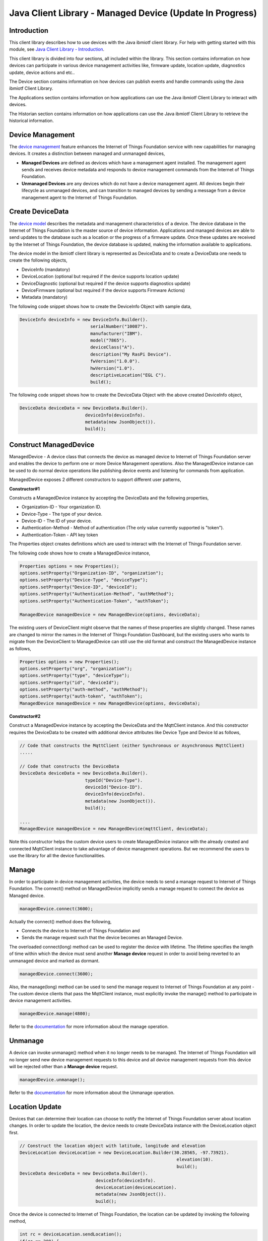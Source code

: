 ===============================================================================
Java Client Library - Managed Device (Update In Progress)
===============================================================================

Introduction
-------------------------------------------------------------------------------

This client library describes how to use devices with the Java ibmiotf client library. For help with getting started with this module, see `Java Client Library - Introduction <https://docs.internetofthings.ibmcloud.com/java/javaintro.html>`__. 

This client library is divided into four sections, all included within the library. This section contains information on how devices can participate in various device management activities like, firmware update, location update, diagnostics update, device actions and etc..

The Device section contains information on how devices can publish events and handle commands using the Java ibmiotf Client Library. 

The Applications section contains information on how applications can use the Java ibmiotf Client Library to interact with devices. 

The Historian section contains information on how applications can use the Java ibmiotf Client Library to retrieve the historical information.

Device Management
-------------------------------------------------------------------------------
The `device management <managedDevices://docs.internetofthings.ibmcloud.com/reference/device_mgmt.html>`__ feature enhances the Internet of Things Foundation service with new capabilities for managing devices. It creates a distinction between managed and unmanaged devices,

* **Managed Devices** are defined as devices which have a management agent installed. The management agent sends and receives device metadata and responds to device management commands from the Internet of Things Foundation. 
* **Unmanaged Devices** are any devices which do not have a device management agent. All devices begin their lifecycle as unmanaged devices, and can transition to managed devices by sending a message from a device management agent to the Internet of Things Foundation. 

Create DeviceData
------------------------------------------------------------------------
The `device model <https://docs.internetofthings.ibmcloud.com/reference/device_model.html>`__ describes the metadata and management characteristics of a device. The device database in the Internet of Things Foundation is the master source of device information. Applications and managed devices are able to send updates to the database such as a location or the progress of a firmware update. Once these updates are received by the Internet of Things Foundation, the device database is updated, making the information available to applications.

The device model in the ibmiotf client library is represented as DeviceData and to create a DeviceData one needs to create the following objects,

* DeviceInfo (mandatory)
* DeviceLocation (optional but required if the device supports location update)
* DeviceDiagnostic (optional but required if the device supports diagnostics update)
* DeviceFirmware (optional but required if the device supports Firmware Actions)
* Metadata (mandatory)

The following code snippet shows how to create the DeviceInfo Object with sample data,

.. code:: java

     DeviceInfo deviceInfo = new DeviceInfo.Builder().
				serialNumber("10087").
				manufacturer("IBM").
				model("7865").
				deviceClass("A").
				description("My RasPi Device").
				fwVersion("1.0.0").
				hwVersion("1.0").
				descriptiveLocation("EGL C").
				build();

The following code snippet shows how to create the DeviceData Object with the above created DeviceInfo object,

.. code:: java

	DeviceData deviceData = new DeviceData.Builder().
				 deviceInfo(deviceInfo).
				 metadata(new JsonObject()).
				 build();
Construct ManagedDevice
-------------------------------------------------------------------------------
ManagedDevice - A device class that connects the device as managed device to Internet of Things Foundation server and enables the device to perform one or more Device Management operations. Also the ManagedDevice instance can be used to do normal device operations like publishing device events and listening for commands from application.

ManagedDevice exposes 2 different constructors to support different user patterns, 

**Constructor#1**

Constructs a ManagedDevice instance by accepting the DeviceData and the following properties,

* Organization-ID - Your organization ID.
* Device-Type - The type of your device.
* Device-ID - The ID of your device.
* Authentication-Method - Method of authentication (The only value currently supported is "token"). 
* Authentication-Token - API key token

The Properties object creates definitions which are used to interact with the Internet of Things Foundation server. 

The following code shows how to create a ManagedDevice instance,

.. code:: java

	Properties options = new Properties();
	options.setProperty("Organization-ID", "organization");
	options.setProperty("Device-Type", "deviceType");
	options.setProperty("Device-ID", "deviceId");
	options.setProperty("Authentication-Method", "authMethod");
	options.setProperty("Authentication-Token", "authToken");
	
	ManagedDevice managedDevice = new ManagedDevice(options, deviceData);
 
The existing users of DeviceClient might observe that the names of these properties are slightly changed. These names are changed to mirror the names in the Internet of Things Foundation Dashboard, but the existing users who wants to migrate from the DeviceClient to ManagedDevice can still use the old format and construct the ManagedDevice instance as follows,

.. code:: java

	Properties options = new Properties();
	options.setProperty("org", "organization");
	options.setProperty("type", "deviceType");
	options.setProperty("id", "deviceId");
	options.setProperty("auth-method", "authMethod");
	options.setProperty("auth-token", "authToken");
	ManagedDevice managedDevice = new ManagedDevice(options, deviceData);

**Constructor#2**

Construct a ManagedDevice instance by accepting the DeviceData and the MqttClient instance. And this constructor requires the DeviceData to be created with additional device attributes like Device Type and Device Id as follows,

.. code:: java
	
	// Code that constructs the MqttClient (either Synchronous or Asynchronous MqttClient)
	.....
	
	// Code that constructs the DeviceData
	DeviceData deviceData = new DeviceData.Builder().
				 typeId("Device-Type").
				 deviceId("Device-ID").
				 deviceInfo(deviceInfo).
				 metadata(new JsonObject()).
				 build();
	
	....
	ManagedDevice managedDevice = new ManagedDevice(mqttClient, deviceData);
	
Note this constructor helps the custom device users to create ManagedDevice instance with the already created and connected MqttClient instance to take advantage of device management operations. But we recommend the users to use the library for all the device functionalities.

Manage	
------------------------------------------------------------------
In order to participate in device management activities, the device needs to send a manage request to Internet of Things Foundation. The connect() method on ManagedDevice implicitly sends a manage request to connect the device as Managed device.

.. code:: java

	managedDevice.connect(3600);
	
Actually the connect() method does the following,

* Connects the device to Internet of Things Foundation and
* Sends the manage request such that the device becomes an Managed Device.

The overloaded connect(long) method can be used to register the device with lifetime. The lifetime specifies the length of time within which the device must send another **Manage device** request in order to avoid being reverted to an unmanaged device and marked as dormant.

.. code:: java

	managedDevice.connect(3600);

Also, the manage(long) method can be used to send the manage request to Internet of Things Foundation at any point - The custom device clients that pass the MqttClient instance, must explicitly invoke the manage() method to participate in device management activities.

.. code:: java

	managedDevice.manage(4800);

Refer to the `documentation <https://docs.internetofthings.ibmcloud.com/device_mgmt/operations/manage.html>`__ for more information about the manage operation.

Unmanage
-----------------------------------------------------

A device can invoke unmanage() method when it no longer needs to be managed. The Internet of Things Foundation will no longer send new device management requests to this device and all device management requests from this device will be rejected other than a **Manage device** request.

.. code:: java

	managedDevice.unmanage();

Refer to the `documentation <https://docs.internetofthings.ibmcloud.com/device_mgmt/operations/manage.html>`__ for more information about the Unmanage operation.

Location Update
-----------------------------------------------------

Devices that can determine their location can choose to notify the Internet of Things Foundation server about location changes. In order to update the location, the device needs to create DeviceData instance with the DeviceLocation object first.

.. code:: java

    // Construct the location object with latitude, longitude and elevation
    DeviceLocation deviceLocation = new DeviceLocation.Builder(30.28565, -97.73921).
								elevation(10).
								build();
    DeviceData deviceData = new DeviceData.Builder().
				 deviceInfo(deviceInfo).
				 deviceLocation(deviceLocation).
				 metadata(new JsonObject()).
				 build();
	
    
Once the device is connected to Internet of Things Foundation, the location can be updated by invoking the following method,

.. code:: java

	int rc = deviceLocation.sendLocation();
	if(rc == 200) {
	    	System.out.println("Current location (" + deviceLocation.toString() + ")");
	} else {
            	System.err.println("Failed to update the location");
	}

Later, any new location can be easily updated by changing the properties of the DeviceLocation object,

.. code:: java

	int rc = deviceLocation.update(40.28, -98.33, 11);
	if(rc == 200) {
		System.out.println("Current location (" + deviceLocation.toString() + ")");
	} else {
		System.err.println("Failed to update the location");
	}

**Listening for Location change**

As the location of the device can be updated using the the Internet of Things Foundation REST API, the library code updates the DeviceLocation object whenever it receives the update from the Internet of Things Foundation. The device can listen for such a location change by adding itself as a property change listener in DeviceLocation object and query the properties whenever the location is changed.

.. code:: java

	// Add a listener for location change
	location.addPropertyChangeListener(this);
	
	...
	
	@Override
	public void propertyChange(PropertyChangeEvent evt) {
		System.out.println("Received a new location - "+evt.getNewValue());
	}

Refer to the `documentation <https://docs.internetofthings.ibmcloud.com/device_mgmt/operations/update.html>`__ for more information about the Location update.

Append/Clear ErrorCodes
-----------------------------------------------

Devices can choose to notify the Internet of Things Foundation server about changes in their error status. In order to send the ErrorCodes the device needs to construct a DeviceDiagnostic object as follows,

.. code:: java

	DiagnosticErrorCode errorCode = new DiagnosticErrorCode(0);
	DeviceDiagnostic diag = new DeviceDiagnostic(errorCode);
	this.deviceData = new DeviceData.Builder().
				 deviceInfo(deviceInfo).
				 deviceDiag(diag).
				 metadata(new JsonObject()).
				 build();

Once the device is connected to Internet of Things Foundation, the ErrorCode can be sent by calling the sendErrorCode() method as follows,

.. code:: java

	diag.sendErrorCode();

Later, any new ErrorCodes can be easily added to the Internet of Things Foundation server by calling the append method as follows,

.. code:: java

	int rc = diag.append(random.nextInt(500));
	if(rc == 200) {
		System.out.println("Current Errorcode (" + diag.getErrorCode() + ")");
	} else {
		System.out.println("Errorcode addition failed!");
	}

Also, the ErrorCodes can be cleared from Internet of Things Foundation server by calling the clear method as follows,

.. code:: java

	int rc = diag.clearErrorCode();
	if(rc == 200) {
		System.out.println("ErrorCodes are cleared successfully!");
	} else {
		System.out.println("Failed to clear the ErrorCodes!");
	}

Append/Clear Log messages
-----------------------------
Devices can choose to notify the Internet of Things Foundation server about changes by adding a new log entry. Log entry includes a log messages, its timestamp and severity, as well as an optional base64-encoded binary diagnostic data. In order to send log messages, the device needs to construct a DeviceDiagnostic object as follows,

.. code:: java

	DiagnosticLog log = new DiagnosticLog(
				"Simple Log Message", 
				new Date(),
				DiagnosticLog.LogSeverity.informational);
		
	DeviceDiagnostic diag = new DeviceDiagnostic(log);
	
	this.deviceData = new DeviceData.Builder().
				 deviceInfo(deviceInfo).
				 deviceDiag(diag).
				 metadata(new JsonObject()).
				 build();

Once the device is connected to Internet of Things Foundation, the log message can be sent by calling the sendLog() method as follows,

.. code:: java

	diag.sendLog();

Later, any new log messages can be easily added to the Internet of Things Foundation server by calling the append method as follows,

.. code:: java

	int rc = diag.append("Log event " + count++, new Date(), 
				DiagnosticLog.LogSeverity.informational);
			
	if(rc == 200) {
		System.out.println("Current Log (" + diag.getLog() + ")");
	} else {
		System.out.println("Log Addition failed");
	}

Also, the ErrorCodes can be cleared from Internet of Things Foundation server by calling the clear method as follows,

.. code:: java

	rc = diag.clearLog();
	if(rc == 200) {
		System.out.println("Logs are cleared successfully");
	} else {
		System.out.println("Failed to clear the Logs")
	}	

The device diagnostics operations are intended to provide information on device errors, and does not provide diagnostic information relating to the devices connection to the Internet of Things Foundation.

Refer to the `documentation <https://docs.internetofthings.ibmcloud.com/device_mgmt/operations/diagnostics.html>`__ for more information about the Diagnostics operation.

Firmware Actions
-------------------------------------------------------------
The firmware update process is separated into two distinct actions, Downloading Firmware, and Updating Firmware. The device needs to do the following activities to support Firmware Actions,

**1. Construct DeviceFirmware Object**

In order to perform Firmware actions the device needs to construct the DeviceFirmware object and add it to DeviceData as follows,

.. code:: java

	DeviceFirmware firmware = new DeviceFirmware.Builder().
				version("Firmware.version").
				name("Firmware.name").
				url("Firmware.url").
				verifier("Firmware.verifier").
				state(FirmwareState.IDLE).				
				build();
				
	DeviceData deviceData = new DeviceData.Builder().
				deviceInfo(deviceInfo).
				deviceFirmware(firmware).
				metadata(new JsonObject()).
				build();
	
	ManagedDevice managedDevice = new ManagedDevice(options, deviceData);
	managedDevice.connect();
		

The DeviceFirmware object represents the current firmware of the device and will be used to report the status of the Firmware Download and Firmware Update actions to Internet of Things Foundation server.

**2. Inform the server about the Firmware action support**

The device needs to set the firmware action flag to true in order for the server to initiate the firmware request. This can be achieved by invoking a following method with a boolean value,

.. code:: java
	
	ManagedDevice managedDevice = new ManagedDevice(options, deviceData);
	managedDevice.supportsFirmwareActions(true);
	managedDevice.connect();
	
Note that the supportsFirmwareActions() method is called before the connect() method as the ManagedDevice sends a manage request as part of the connect() method. As part of manage request the ibmiotf client library informs the Internet of Things Foundation server about the firmware action support and hence it needs to be added prior to calling connect() method.

Alternatively, the support can be added later as well followed by the manage request as follows,

.. code:: java

	ManagedDevice managedDevice = new ManagedDevice(options, deviceData);
    	managedDevice.connect();
    	...
    	managedDevice.supportsFirmwareActions(true);
    	managedDevice.manage(3600);
	
**3. Create the Firmware Action Handler**

In order to support the Firmware action, the device needs to create a handler and add it to ManagedDevice. The handler must extend a DeviceFirmwareHandler class and implement the following methods,

.. code:: java

	public abstract void downloadFirmware(DeviceFirmware deviceFirmware);
	public abstract void updateFirmware(DeviceFirmware deviceFirmware);

**3.1 Sample implementation of downloadFirmware**

The implementation must add logic to download the firmware and report the status of the download via DeviceFirmware object. If the Firmware Download operation is successful, then the state of the firmware to be set to DOWNLOADED and UpdateStatus should be set to SUCCESS.

If an error occurs during Firmware Download the state should be set to IDLE and updateStatus should be set to one of the error status values,

* OUT_OF_MEMORY
* CONNECTION_LOST
* INVALID_URI

A sample Firmware Download implementation for a Raspberry Pi device is shown below,

.. code:: java

	public void downloadFirmware(DeviceFirmware deviceFirmware) {
		boolean success = false;
		URL firmwareURL = null;
		URLConnection urlConnection = null;
		
		try {
			firmwareURL = new URL(deviceFirmware.getUrl());
			urlConnection = firmwareURL.openConnection();
			if(deviceFirmware.getName() != null) {
				downloadedFirmwareName = deviceFirmware.getName();
			} else {
				// use the timestamp as the name
				downloadedFirmwareName = "firmware_" +new Date().getTime()+".deb";
			}
			
			File file = new File(downloadedFirmwareName);
			BufferedInputStream bis = new BufferedInputStream(urlConnection.getInputStream());
			BufferedOutputStream bos = new BufferedOutputStream(new FileOutputStream(file.getName()));
			
			int data = bis.read();
			if(data != -1) {
				bos.write(data);
				byte[] block = new byte[1024];
				while (true) {
					int len = bis.read(block, 0, block.length);
					if(len != -1) {
						bos.write(block, 0, len);
					} else {
						break;
					}
				}
				bos.close();
				bis.close();
				success = true;
			} else {
				//There is no data to read, so set an error
				deviceFirmware.setUpdateStatus(FirmwareUpdateStatus.INVALID_URI);
			}
		} catch(MalformedURLException me) {
			// Invalid URL, so set the status to reflect the same,
			deviceFirmware.setUpdateStatus(FirmwareUpdateStatus.INVALID_URI);
		} catch (IOException e) {
			deviceFirmware.setUpdateStatus(FirmwareUpdateStatus.CONNECTION_LOST);
		} catch (OutOfMemoryError oom) {
			deviceFirmware.setUpdateStatus(FirmwareUpdateStatus.OUT_OF_MEMORY);
		}
		
		if(success == true) {
			deviceFirmware.setUpdateStatus(FirmwareUpdateStatus.SUCCESS);
			deviceFirmware.setState(FirmwareState.DOWNLOADED);
		} else {
			deviceFirmware.setState(FirmwareState.IDLE);
		}
	}

**3.2 Sample implementation of updateFirmware**

The implementation must add logic to install the downloaded firmware and report the status of the update via DeviceFirmware object. If the Firmware Update operation is successful, then the state of the firmware should to be set to IDLE and UpdateStatus should be set to SUCCESS. 

If an error occurs during Firmware Update, updateStatus should be set to one of the error status values,

* OUT_OF_MEMORY
* UNSUPPORTED_IMAGE
			
A sample Firmware Update implementation for a Raspberry Pi device is shown below,

.. code:: java
	
	public void updateFirmware(DeviceFirmware deviceFirmware) {
		try {
			ProcessBuilder pkgInstaller = null;
			Process p = null;
			pkgInstaller = new ProcessBuilder("sudo", "dpkg", "-i", this.downloadedFirmwareName);
			boolean success = false;
			try {
				p = pkgInstaller.start();
				boolean status = waitForCompletion(p, 5);
				if(status == false) {
					p.destroy();
					deviceFirmware.setUpdateStatus(FirmwareUpdateStatus.UNSUPPORTED_IMAGE);
					return;
				}
				System.out.println("Firmware Update command "+status);
				deviceFirmware.setUpdateStatus(FirmwareUpdateStatus.SUCCESS);
			} catch (IOException e) {
				e.printStackTrace();
				deviceFirmware.setUpdateStatus(FirmwareUpdateStatus.UNSUPPORTED_IMAGE);
			} catch (InterruptedException e) {
				e.printStackTrace();
				deviceFirmware.setUpdateStatus(FirmwareUpdateStatus.UNSUPPORTED_IMAGE);
			}
		} catch (OutOfMemoryError oom) {
			deviceFirmware.setUpdateStatus(FirmwareUpdateStatus.OUT_OF_MEMORY);
		}
	}


**4. Add the handler to ManagedDevice**

The created handler needs to be added to the ManagedDevice instance so that the ibmiotf client library invokes the corresponding method when there is a Firmware action request from Internet of Things Foundation server.

.. code:: java

	DeviceFirmwareHandlerSample fwHandler = new DeviceFirmwareHandlerSample();
	deviceData.addFirmwareHandler(fwHandler);

Refer to `this page <https://docs.internetofthings.ibmcloud.com/device_mgmt/operations/firmware_actions.html>`__ for more information about the Firmware action.

Device Actions
------------------------------------
The Internet of Things Foundation supports the following device actions,

* Reboot
* Factory Reset

The device needs to do the following activities to support Device Actions,

**1. Inform server about the Device Actions support**

In order to perform Reboot and Factory Reset the device needs to inform the Internet of Things server about its support first. This can achieved by invoking a following method with a boolean value,

.. code:: java
	
	ManagedDevice managedDevice = new ManagedDevice(options, deviceData);
	managedDevice.supportsDeviceActions(true);
	managedDevice.connect();
	
Note that the supportsDeviceActions() method is called before the connect() method as the ManagedDevice sends a manage request as part of the connect() method. As part of manage request the ibmiotf client library informs the Internet of Things Server about the device action support and hence it needs to be added prior to calling connect() method.

Alternatively, the support can be added later as well followed by the manage request as follows,

.. code:: java

	ManagedDevice managedDevice = new ManagedDevice(options, deviceData);
    	managedDevice.connect();
    	...
    	managedDevice.supportsDeviceActions(true);
    	managedDevice.manage(3600);
	
**2. Create the Device Action Handler**

In order to support the device action, the device needs to create a handler and add it to ManagedDevice. The handler must extend a DeviceActionHandler class and provide implementation for the following methods,

.. code:: java

	public abstract void handleReboot(DeviceAction action);
	public abstract void handleFactoryReset(DeviceAction action);

**2.1 Sample implementation of handleReboot**

The implementation must add a logic to reboot the device and report the status of the reboot via DeviceAction object. The device needs to update the status along with a optional message only when there is a failure (because the successful operation reboots the device and the device code will not have a control to update the Internet of Things Foundation server). A sample reboot implementation for a Raspberry Pi device is shown below,

.. code:: java

	public void handleReboot(DeviceAction action) {
		ProcessBuilder processBuilder = null;
		Process p = null;
		processBuilder = new ProcessBuilder("sudo", "shutdown", "-r", "now");
		boolean status = false;
		try {
			p = processBuilder.start();
			// wait for say 2 minutes before giving it up
			status = waitForCompletion(p, 2);
		} catch (IOException e) {
			action.setMessage(e.getMessage());
		} catch (InterruptedException e) {
			action.setMessage(e.getMessage());
		}
		if(status == false) {
			action.setStatus(DeviceAction.Status.FAILED);
		}
	}


**2.2 Sample implementation of handleFactoryReset**

The implementation must add a logic to reset the device to factory settings and report the status via DeviceAction object. The device needs to update the status along with a optional message only when there is a failure (because as part of this process, the device reboots and the device will not have a control to update status to Internet of Things Foundation server). The skeleton of the Factory Reset implementation is shown below,

.. code:: java
	
	public void handleFactoryReset(DeviceAction action) {
		try {
			// code to perform Factory reset
		} catch (IOException e) {
			action.setMessage(e.getMessage());
		}
		if(status == false) {
			action.setStatus(DeviceAction.Status.FAILED);
		}
	}

**3. Add the handler to ManagedDevice**

The created handler needs to be added to the ManagedDevice instance so that the ibmiotf client library invokes the corresponding method when there is a device action request from Internet of Things Foundation server.

.. code:: java

	DeviceActionHandlerSample actionHandler = new DeviceActionHandlerSample();
	deviceData.addDeviceActionHandler(actionHandler);

Refer to `this page <https://docs.internetofthings.ibmcloud.com/device_mgmt/operations/device_actions.html>`__ for more information about the Device Action.

Examples
-------------
* `SampleRasPiDMAgent <https://github.com/ibm-messaging/iot-java/blob/master/samples/iotfdevicemanagement/src/com/ibm/iotf/sample/devicemgmt/device/SampleRasPiDMAgent.java>`__ - A sample agent code that shows how to perform various device management operations on Raspberry Pi
* `SampleRasPiManagedDevice <https://github.com/ibm-messaging/iot-java/blob/master/samples/iotfdevicemanagement/src/com/ibm/iotf/sample/devicemgmt/device/SampleRasPiManagedDevice.java>`__ - A sample code that shows how one can perform both device operations and management operations
* `SampleRasPiDMAgentWithCustomMqttAsyncClient <https://github.com/ibm-messaging/iot-java/blob/master/samples/iotfdevicemanagement/src/com/ibm/iotf/sample/devicemgmt/device/SampleRasPiDMAgentWithCustomMqttAsyncClient.java>`__ - A sample agent code with custom MqttAsyncClient
* `SampleRasPiDMAgentWithCustomMqttClient <https://github.com/ibm-messaging/iot-java/blob/master/samples/iotfdevicemanagement/src/com/ibm/iotf/sample/devicemgmt/device/SampleRasPiDMAgentWithCustomMqttClient.java>`__ - A sample agent code with custom MqttClient
* `RasPiFirmwareHandlerSample <https://github.com/ibm-messaging/iot-java/blob/master/samples/iotfdevicemanagement/src/com/ibm/iotf/sample/devicemgmt/device/RasPiFirmwareHandlerSample.java>`__ - A sample implementation of FirmwareHandler for Raspberry Pi
* `DeviceActionHandlerSample <https://github.com/ibm-messaging/iot-java/blob/master/samples/iotfdevicemanagement/src/com/ibm/iotf/sample/devicemgmt/device/DeviceActionHandlerSample.java>`__ - A sample implementation of DeviceActionHandler
* `ManagedDeviceWithLifetimeSample <https://github.com/ibm-messaging/iot-java/blob/master/samples/iotfdevicemanagement/src/com/ibm/iotf/sample/devicemgmt/device/ManagedDeviceWithLifetimeSample.java>`__ - A sample that shows how to send regular manage request with lifetime specified
* `LocationUpdateListenerSample <https://github.com/ibm-messaging/iot-java/blob/master/samples/iotfdevicemanagement/src/com/ibm/iotf/sample/devicemgmt/device/LocationUpdateListenerSample.java>`__ - A sample that shows how to listen for a location update message from the IoT Foundation server 
* `NonBlockingDiagnosticsErrorCodeUpdateSample <https://github.com/ibm-messaging/iot-java/blob/master/samples/iotfdevicemanagement/src/com/ibm/iotf/sample/devicemgmt/device/NonBlockingDiagnosticsErrorCodeUpdateSample.java>`__ - A sample that shows how to add ErrorCode without waiting for response from the server

Recipe
----------

Refer to `the recipe <https://developer.ibm.com/recipes/tutorials/connect-raspberry-pi-as-managed-device-to-ibm-iot-foundation/>`__ that shows how to connect the Raspberry Pi device as managed device to Internet of Things Foundation to perform various device management operations in step by step using this client library.
